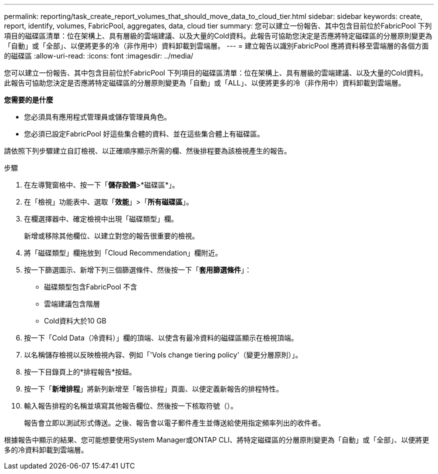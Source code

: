 ---
permalink: reporting/task_create_report_volumes_that_should_move_data_to_cloud_tier.html 
sidebar: sidebar 
keywords: create, report, identify, volumes, FabricPool, aggregates, data, cloud tier 
summary: 您可以建立一份報告、其中包含目前位於FabricPool 下列項目的磁碟區清單：位在架構上、具有層級的雲端建議、以及大量的Cold資料。此報告可協助您決定是否應將特定磁碟區的分層原則變更為「自動」或「全部」、以便將更多的冷（非作用中）資料卸載到雲端層。 
---
= 建立報告以識別FabricPool 應將資料移至雲端層的各個方面的磁碟區
:allow-uri-read: 
:icons: font
:imagesdir: ../media/


[role="lead"]
您可以建立一份報告、其中包含目前位於FabricPool 下列項目的磁碟區清單：位在架構上、具有層級的雲端建議、以及大量的Cold資料。此報告可協助您決定是否應將特定磁碟區的分層原則變更為「自動」或「ALL」、以便將更多的冷（非作用中）資料卸載到雲端層。

*您需要的是什麼*

* 您必須具有應用程式管理員或儲存管理員角色。
* 您必須已設定FabricPool 好這些集合體的資料、並在這些集合體上有磁碟區。


請依照下列步驟建立自訂檢視、以正確順序顯示所需的欄、然後排程要為該檢視產生的報告。

.步驟
. 在左導覽窗格中、按一下「*儲存設備*>*磁碟區*」。
. 在「檢視」功能表中、選取「*效能*」>「*所有磁碟區*」。
. 在欄選擇器中、確定檢視中出現「磁碟類型」欄。
+
新增或移除其他欄位、以建立對您的報告很重要的檢視。

. 將「磁碟類型」欄拖放到「Cloud Recommendation」欄附近。
. 按一下篩選圖示、新增下列三個篩選條件、然後按一下「*套用篩選條件*」：
+
** 磁碟類型包含FabricPool 不含
** 雲端建議包含階層
** Cold資料大於10 GBimage:../media/filter_cold_data.gif[""]


. 按一下「Cold Data（冷資料）」欄的頂端、以使含有最冷資料的磁碟區顯示在檢視頂端。
. 以名稱儲存檢視以反映檢視內容、例如「'Vols change tiering policy'（變更分層原則）」。image:../media/report_vol_cold_data.gif[""]
. 按一下目錄頁上的*排程報告*按鈕。
. 按一下「*新增排程*」將新列新增至「報告排程」頁面、以便定義新報告的排程特性。
. 輸入報告排程的名稱並填寫其他報告欄位、然後按一下核取符號（image:../media/blue_check.gif[""]）。
+
報告會立即以測試形式傳送。之後、報告會以電子郵件產生並傳送給使用指定頻率列出的收件者。



根據報告中顯示的結果、您可能想要使用System Manager或ONTAP CLI、將特定磁碟區的分層原則變更為「自動」或「全部」、以便將更多的冷資料卸載到雲端層。
